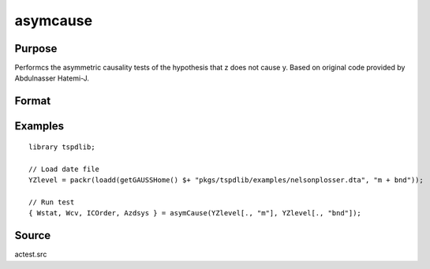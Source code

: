 
asymcause
==============================================

Purpose
----------------

Performcs the asymmetric causality tests of the hypothesis that z does not cause y. Based on original code provided by Abdulnasser Hatemi-J.

Format
----------------
.. function:: { Wstat, Wcv, ICOrder, Azdsys } = asymCause(y, z [, pos, infocrit, intorder, ln_form, maxlags, bootmaxiter, fullprint] )
    :noindexentry:

    :param y: Panel data variable of interest to be tested.
    :type y: TNx1 matrix

    :param z: Panel data to be tested for causation.
    :type z: TNx1 matrix
    
    :param pos: Optional, specifies whether to use positive or negative component. Default = 1.

        =========== ==============
        0           Negative.
        1           Positive.
        =========== ==============

    :type pos: Scalar

    :param ic: Optional, the information criterion used for choosing lags. Default = 3.

        =========== ==============
        1           AIC.
        2           AICC.
        3           SBC.
        4           HQC.
        5           HJC.
        6           Use max lags.
        =========== ==============

    :type ic: Scalar
        
    :param intorder: Optional, order of integration to adjust for unit roots. Default = 0.
    :type param: Scalar
    
    :param ln_form: Optional, specifies whether to use data in log form. Default = 0.

        =========== ==============
        0           No log.
        1           Log form.
        =========== ==============

    :type ln_form: Scalar
        
    :param maxlags: Optional, the maximum number of lags for :math:`\Delta y`. Default = 8.
    :type maxlags: Scalar

    :param bootmaxiter: Optional, number of bootstrap iterations. Default = 1000.
    :type bootmaxiter: Scalar

    :param fullprint: print full output including the Ahat predications and negative/positive components.  Default = 0;
    :type fullprint: Scalar

    :return Wstat: Wald statistic.
    :rtype Wstat: Scalar

    :return Wcv: Bootstrap 1%, 5%, and 10% critical values for the Wald statistic.
    :rtype Wcv: Vector

    :return ICOrder: Number of lags selected by chosen information criterion.
    :rtype ICOrder: Scalar

    :return Azdsys: Number of lags after the added lags for integration. 
    :rtype Azdsys: Scalar

Examples
--------

::

  library tspdlib;

  // Load date file
  YZlevel = packr(loadd(getGAUSSHome() $+ "pkgs/tspdlib/examples/nelsonplosser.dta", "m + bnd"));

  // Run test
  { Wstat, Wcv, ICOrder, Azdsys } = asymCause(YZlevel[., "m"], YZlevel[., "bnd"]);

Source
------

actest.src

